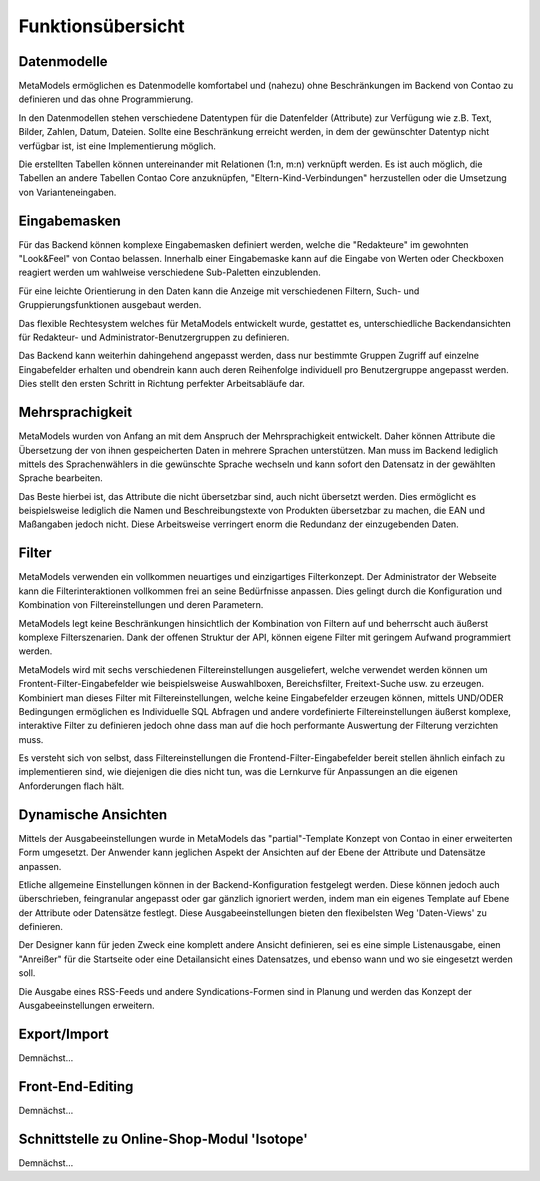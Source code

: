 .. _rst_features:

Funktionsübersicht
==================

Datenmodelle
-------------

MetaModels ermöglichen es Datenmodelle komfortabel und (nahezu)
ohne Beschränkungen im Backend von Contao zu definieren und das ohne
Programmierung.

In den Datenmodellen stehen verschiedene Datentypen für die Datenfelder
(Attribute) zur Verfügung wie z.B. Text, Bilder, Zahlen, Datum, Dateien.
Sollte eine Beschränkung erreicht werden, in dem der gewünschter
Datentyp nicht verfügbar ist, ist eine Implementierung möglich.

Die erstellten Tabellen können untereinander mit Relationen (1:n, m:n)
verknüpft werden. Es ist auch möglich, die Tabellen an andere Tabellen
Contao Core anzuknüpfen, "Eltern-Kind-Verbindungen" herzustellen oder
die Umsetzung von Varianteneingaben.

Eingabemasken
-------------

Für das Backend können komplexe Eingabemasken definiert werden, welche die
"Redakteure" im gewohnten "Look&Feel" von Contao belassen. Innerhalb einer
Eingabemaske kann auf die Eingabe von Werten oder Checkboxen reagiert werden
um wahlweise verschiedene Sub-Paletten einzublenden.

Für eine leichte Orientierung in den Daten kann die Anzeige mit verschiedenen
Filtern, Such- und Gruppierungsfunktionen ausgebaut werden.

Das flexible Rechtesystem welches für MetaModels entwickelt wurde, gestattet
es, unterschiedliche Backendansichten für Redakteur- und Administrator-Benutzergruppen
zu definieren.

Das Backend kann weiterhin dahingehend angepasst werden, dass nur bestimmte
Gruppen Zugriff auf einzelne Eingabefelder erhalten und obendrein kann auch
deren Reihenfolge individuell pro Benutzergruppe angepasst werden. Dies stellt
den ersten Schritt in Richtung perfekter Arbeitsabläufe dar.

Mehrsprachigkeit
----------------

MetaModels wurden von Anfang an mit dem Anspruch der Mehrsprachigkeit entwickelt.
Daher können Attribute die Übersetzung der von ihnen gespeicherten Daten in
mehrere Sprachen unterstützen. Man muss im Backend lediglich mittels des
Sprachenwählers in die gewünschte Sprache wechseln und kann sofort den Datensatz
in der gewählten Sprache bearbeiten.

Das Beste hierbei ist, das Attribute die nicht übersetzbar sind, auch nicht
übersetzt werden. Dies ermöglicht es beispielsweise lediglich die Namen und
Beschreibungstexte von Produkten übersetzbar zu machen, die EAN und Maßangaben
jedoch nicht. Diese Arbeitsweise verringert enorm die Redundanz der einzugebenden
Daten.

Filter
------

MetaModels verwenden ein vollkommen neuartiges und einzigartiges Filterkonzept.
Der Administrator der Webseite kann die Filterinteraktionen vollkommen frei an
seine Bedürfnisse anpassen. Dies gelingt durch die Konfiguration und Kombination
von Filtereinstellungen und deren Parametern.

MetaModels legt keine Beschränkungen hinsichtlich der Kombination von
Filtern auf und beherrscht auch äußerst komplexe Filterszenarien. Dank der offenen
Struktur der API, können eigene Filter mit geringem Aufwand programmiert werden.

MetaModels wird mit sechs verschiedenen Filtereinstellungen ausgeliefert,
welche verwendet werden können um Frontent-Filter-Eingabefelder wie beispielsweise
Auswahlboxen, Bereichsfilter, Freitext-Suche usw. zu erzeugen. Kombiniert man
dieses Filter mit Filtereinstellungen, welche keine Eingabefelder erzeugen können,
mittels UND/ODER Bedingungen ermöglichen es Individuelle SQL Abfragen und andere
vordefinierte Filtereinstellungen äußerst komplexe, interaktive Filter zu definieren
jedoch ohne dass man auf die hoch performante Auswertung der Filterung verzichten muss.

Es versteht sich von selbst, dass Filtereinstellungen die Frontend-Filter-Eingabefelder
bereit stellen ähnlich einfach zu implementieren sind, wie diejenigen die dies nicht
tun, was die Lernkurve für Anpassungen an die eigenen Anforderungen flach hält.

Dynamische Ansichten
--------------------

Mittels der Ausgabeeinstellungen wurde in MetaModels das "partial"-Template Konzept von
Contao in einer erweiterten Form umgesetzt. Der Anwender kann jeglichen Aspekt
der Ansichten auf der Ebene der Attribute und Datensätze anpassen.

Etliche allgemeine Einstellungen können in der Backend-Konfiguration festgelegt
werden. Diese können jedoch auch überschrieben, feingranular angepasst oder gar gänzlich
ignoriert werden, indem man ein eigenes Template auf Ebene der Attribute oder Datensätze
festlegt. Diese Ausgabeeinstellungen bieten den flexibelsten Weg 'Daten-Views' zu
definieren.

Der Designer kann für jeden Zweck eine komplett andere Ansicht definieren, sei es eine
simple Listenausgabe, einen "Anreißer" für die Startseite oder eine Detailansicht eines
Datensatzes, und ebenso wann und wo sie eingesetzt werden soll.

Die Ausgabe eines RSS-Feeds und andere Syndications-Formen sind in Planung und werden
das Konzept der Ausgabeeinstellungen erweitern.

Export/Import
-------------

Demnächst...

Front-End-Editing
-----------------

Demnächst...

Schnittstelle zu Online-Shop-Modul 'Isotope'
--------------------------------------------

Demnächst...